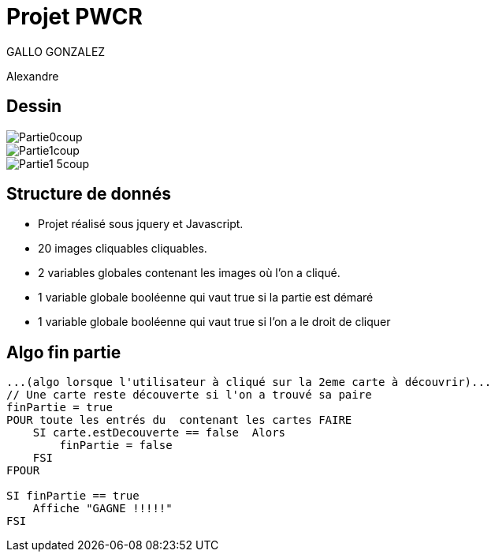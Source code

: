 = Projet PWCR

GALLO GONZALEZ 

Alexandre

== Dessin

image::images/Partie0coup.png[]

image::images/Partie1coup.png[]

image::images/Partie1-5coup.png[]

== Structure de donnés

* Projet réalisé sous jquery et Javascript.

* 20 images cliquables cliquables.

* 2 variables globales contenant les images où l'on a cliqué.

* 1 variable globale booléenne qui vaut true si la partie est démaré

* 1 variable globale booléenne qui vaut true si l'on a le droit de cliquer

== Algo fin partie

[source,javascript]
----
...(algo lorsque l'utilisateur à cliqué sur la 2eme carte à découvrir)...
// Une carte reste découverte si l'on a trouvé sa paire
finPartie = true
POUR toute les entrés du  contenant les cartes FAIRE
    SI carte.estDecouverte == false  Alors
        finPartie = false
    FSI
FPOUR

SI finPartie == true
    Affiche "GAGNE !!!!!"
FSI
----
